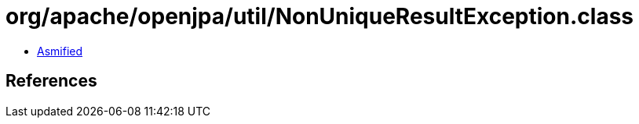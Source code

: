 = org/apache/openjpa/util/NonUniqueResultException.class

 - link:NonUniqueResultException-asmified.java[Asmified]

== References


